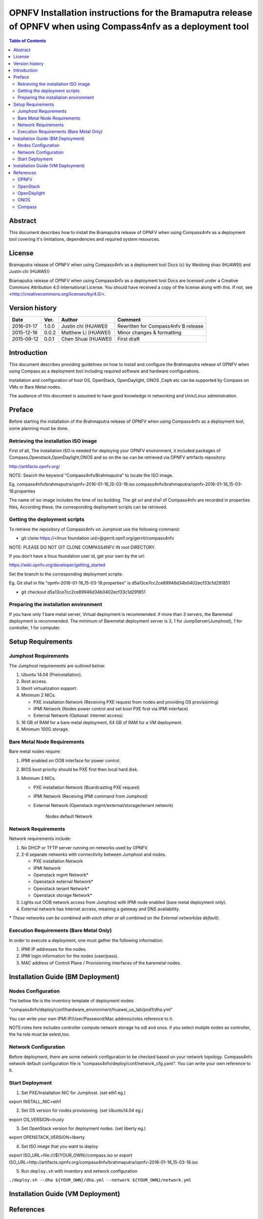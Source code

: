 .. two dots create a comment. please leave this logo at the top of each of your rst files.
===============================================================================================================
OPNFV Installation instructions for the Bramaputra release of OPNFV when using Compass4nfv as a deployment tool
===============================================================================================================


.. contents:: Table of Contents
   :backlinks: none


Abstract
========

This document describes how to install the Bramaputra release of OPNFV when
using Compass4nfv as a deployment tool covering it's limitations, dependencies
and required system resources.

License
=======

Bramaputra release of OPNFV when using Compass4nfv as a deployment tool Docs
(c) by Weidong shao (HUAWEI) and Justin chi (HUAWEI)

Bramaputra release of OPNFV when using Compass4nfv as a deployment tool Docs
are licensed under a Creative Commons Attribution 4.0 International License.
You should have received a copy of the license along with this.
If not, see <http://creativecommons.org/licenses/by/4.0/>.

Version history
===============

+--------------------+--------------------+--------------------+---------------------------+
| **Date**           | **Ver.**           | **Author**         | **Comment**               |
|                    |                    |                    |                           |
+--------------------+--------------------+--------------------+---------------------------+
| 2016-01-17         | 1.0.0              | Justin chi         | Rewritten for             |
|                    |                    | (HUAWEI)           | Compass4nfv B release     |
+--------------------+--------------------+--------------------+---------------------------+
| 2015-12-16         | 0.0.2              | Matthew Li         | Minor changes &           |
|                    |                    | (HUAWEI)           | formatting                |
+--------------------+--------------------+--------------------+---------------------------+
| 2015-09-12         | 0.0.1              | Chen Shuai         | First draft               |
|                    |                    | (HUAWEI)           |                           |
+--------------------+--------------------+--------------------+---------------------------+

Introduction
============

This document describes providing guidelines on how to install and
configure the Brahmaputra release of OPNFV when using Compass as a
deployment tool including required software and hardware
configurations.

Installation and configuration of host OS, OpenStack, OpenDaylight,
ONOS ,Ceph etc can be supported by Compass on VMs or Bare Metal
nodes.

The audience of this document is assumed to have good knowledge in
networking and Unix/Linux administration.

Preface
=======

Before starting the installation of the Brahmaputra release of OPNFV
when using Compass4nfv as a deployment tool, some planning must be done.


Retrieving the installation ISO image
-------------------------------------

First of all, The installation ISO is needed for deploying your OPNFV
environment, it included packages of Compass,Openstack,OpenDaylight,ONOS
and so on.the iso can be retrieved via OPNFV artrfacts repository:

http://artifacts.opnfv.org/

NOTE: Search the keyword "Compass4nfv/Brahmaputra" to locate the ISO image.

Eg.
compass4nfv/brahmaputra/opnfv-2016-01-16_15-03-18.iso
compass4nfv/brahmaputra/opnfv-2016-01-16_15-03-18.properties

The name of iso image includes the time of iso building.
The git url and sha1 of Compass4nfv are recorded in properties files,
According these, the corresponding deployment scripts can be retrieved.


Getting the deployment scripts
------------------------------

To retrieve the repository of Compass4nfv on Jumphost use the following command:

- git clone https://<linux foundation uid>@gerrit.opnf.org/gerrit/compass4nfv

NOTE: PLEASE DO NOT GIT CLONE COMPASS4NFV IN root DIRECTORY.

If you don't have a linux foundation user id, get your own by the url:

https://wiki.opnfv.org/developer/getting_started

Set the branch to the corresponding deployment scripts:

Eg.
Git sha1 in file "opnfv-2016-01-16_15-03-18.properties" is
d5a13ce7cc2ce89946d34b0402ecf33c1d291851

- git checkout d5a13ce7cc2ce89946d34b0402ecf33c1d291851


Preparing the installation environment
--------------------------------------

If you have only 1 bare metal server, Virtual deployment is recommended. if more
than 3 servers, the Baremetal deployment is recommended. The minimum of Baremetal
deployment server is 3, 1 for JumpServer(Jumphost), 1 for controller, 1 for computer.


Setup Requirements
==================

Jumphost Requirements
---------------------

The Jumphost requirements are outlined below:

1.     Ubuntu 14.04 (Preinstallation).

2.     Root access.

3.     libvirt virtualization support.

4.     Minimum 2 NICs.

       -  PXE installation Network (Receiving PXE request from nodes and providing OS provisioning)

       -  IPMI Network (Nodes power control and set boot PXE first via IPMI interface)

       -  External Network (Optional: Internet access)

5.     16 GB of RAM for a bare metal deployment, 64 GB of RAM for a VM deployment.

6.     Minimum 100G storage.

Bare Metal Node Requirements
----------------------------

Bare metal nodes require:

1.     IPMI enabled on OOB interface for power control.

2.     BIOS boot priority should be PXE first then local hard disk.

3.     Minimum 3 NICs.

       -  PXE installation Network (Boardcasting PXE request)

       -  IPMI Network (Receiving IPMI command from Jumphost)

       -  External Network (Openstack mgmt/external/storage/tenant network)


                 Nodes default Network

+--------------------------------------------------------+
|                                                        |
|                                                        |
|                                +--------+           +--+--------+
|                                | mgmt   +------+    | PXE       |
|                                +--------+      |    +--+--------+
|                                                |       |
|                                +--------+      |    +--+--------+
|                                |storage +---------+ | External  |
|                                +--------+      |    +--+--------+
|                                                |       |
|        +---------+             +--------+      |    +--+--------+
|        |external +-------+---+ | br_prt +------+    | IPMI      |
|        +---------+       |     +--------+           +--+--------+
|                          |                             |
|        +---------+       |                             |
|        | tenant  +-------+                             |
|        +---------+                                     |
|                                                        |
+--------------------------------------------------------+


Network Requirements
--------------------

Network requirements include:

1.     No DHCP or TFTP server running on networks used by OPNFV.

2.     2-6 separate networks with connectivity between Jumphost and nodes.

       -  PXE installation Network

       -  IPMI Network

       -  Openstack mgmt Network*

       -  Openstack external Network*

       -  Openstack tenant Network*

       -  Openstack storage Network*

3.     Lights out OOB network access from Jumphost with IPMI node enabled (bare metal deployment only).

4.     External network has Internet access, meaning a gateway and DNS availability.

| `*` *These networks can be combined with each other or all combined on the External network(as default).*

Execution Requirements (Bare Metal Only)
----------------------------------------

In order to execute a deployment, one must gather the following information:

1.     IPMI IP addresses for the nodes.

2.     IPMI login information for the nodes (user/pass).

3.     MAC address of Control Plane / Provisioning interfaces of the baremetal nodes.


Installation Guide (BM Deployment)
==================================

Nodes Configuration
-------------------

The bellow file is the inventory template of deployment nodes:

"compass4nfv/deploy/conf/hardware_environment/huawei_us_lab/pod1/dha.yml"

You can write your own IPMI IP/User/Password/Mac address/roles reference to it.

NOTE:roles here includes controller compute network storage ha odl and onos.
if you select mutiple nodes as controller, the ha role must be selest,too.

Network Configuration
---------------------

Before deployment, there are some network configuration to be checked based on your network topology.
Compass4nfv network default configuration file is "compass4nfv/deploy/conf/network_cfg.yaml".
You can write your own reference to it.

Start Deployment
----------------

1. Set PXE/Installation NIC for Jumphost. (set eth1 eg.)

export INSTALL_NIC=eth1

2. Set OS version for nodes provisioning. (set Ubuntu14.04 eg.)

export OS_VERSION=trusty

3. Set OpenStack version for deployment nodes. (set liberty eg.)

export OPENSTACK_VERSION=liberty

4. Set ISO image that you want to deploy

export ISO_URL=file:///${YOUR_OWN}/compass.iso
or
export ISO_URL=http://artifacts.opnfv.org/compass4nfv/brahmaputra/opnfv-2016-01-16_15-03-18.iso

5. Run ``deploy.sh`` with inventory and network configuration

``./deploy.sh --dha ${YOUR_OWN}/dha.yml --network ${YOUR_OWN}/network.yml``


Installation Guide (VM Deployment)
==================================


References
==========

OPNFV
-----

`OPNFV Home Page <www.opnfv.org>`_

`OPNFV Genesis project page <https://wiki.opnfv.org/get_started>`_

`OPNFV Compass4nfv project page <https://wiki.opnfv.org/compass4nfv>`_

OpenStack
---------

`OpenStack Liberty Release artifacts <http://www.openstack.org/software/liberty>`_

`OpenStack documentation <http://docs.openstack.org>`_

OpenDaylight
------------

`OpenDaylight artifacts <http://www.opendaylight.org/software/downloads>`_

ONOS
----

`ONOS artifacts <http://onosproject.org/software/>`_

Compass
-------

`Compass Home Page <http://www.syscompass.org/>`_

:Authors: Justin Chi (HUAWEI)
:Version: 1.0.0
